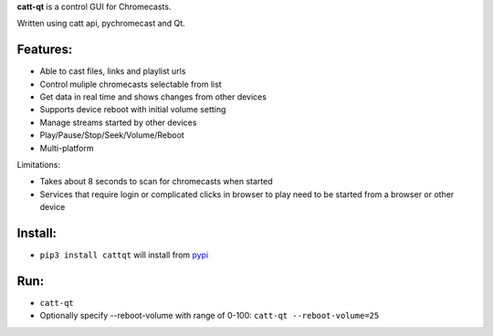**catt-qt** is a control GUI for Chromecasts.

Written using catt api, pychromecast and Qt.

Features:
---------


* Able to cast files, links and playlist urls
* Control muliple chromecasts selectable from list
* Get data in real time and shows changes from other devices
* Supports device reboot with initial volume setting
* Manage streams started by other devices
* Play/Pause/Stop/Seek/Volume/Reboot
* Multi-platform

Limitations:


* Takes about 8 seconds to scan for chromecasts when started
* Services that require login or complicated clicks in browser to play need to be started from a browser or other device

Install:
--------


* ``pip3 install cattqt`` will install from `pypi <https://pypi.org/project/cattqt/>`_

Run:
----


* ``catt-qt``
* Optionally specify --reboot-volume with range of 0-100: ``catt-qt --reboot-volume=25``


.. image:: https://github.com/soreau/catt-qt/blob/master/screenshots/x11.png
   :target: https://github.com/soreau/catt-qt/blob/master/screenshots/x11.png
   :alt: X11


.. image:: https://github.com/soreau/catt-qt/blob/master/screenshots/wayland.png
   :target: https://github.com/soreau/catt-qt/blob/master/screenshots/wayland.png
   :alt: Wayland


.. image:: https://github.com/soreau/catt-qt/blob/master/screenshots/osx.png
   :target: https://github.com/soreau/catt-qt/blob/master/screenshots/osx.png
   :alt: OSX


.. image:: https://github.com/soreau/catt-qt/blob/master/screenshots/windows.png
   :target: https://github.com/soreau/catt-qt/blob/master/screenshots/windows.png
   :alt: Windows

